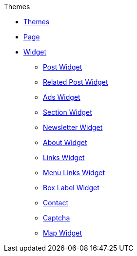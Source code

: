 .Themes
* xref:theme.adoc[Themes]
* xref:page.adoc[Page]
* xref:widget.adoc[Widget]
** xref:post.adoc[Post Widget]
** xref:relatedpost.adoc[Related Post Widget]
** xref:ads.adoc[Ads Widget]
** xref:section.adoc[Section Widget]
** xref:newsletter.adoc[Newsletter Widget]
** xref:about.adoc[About Widget]
** xref:links.adoc[Links Widget]
** xref:menulink.adoc[Menu Links Widget]
** xref:label.adoc[Box Label Widget]
** xref:contact.adoc[Contact]
** xref:captcha.adoc[Captcha]
** xref:map.adoc[Map Widget]

